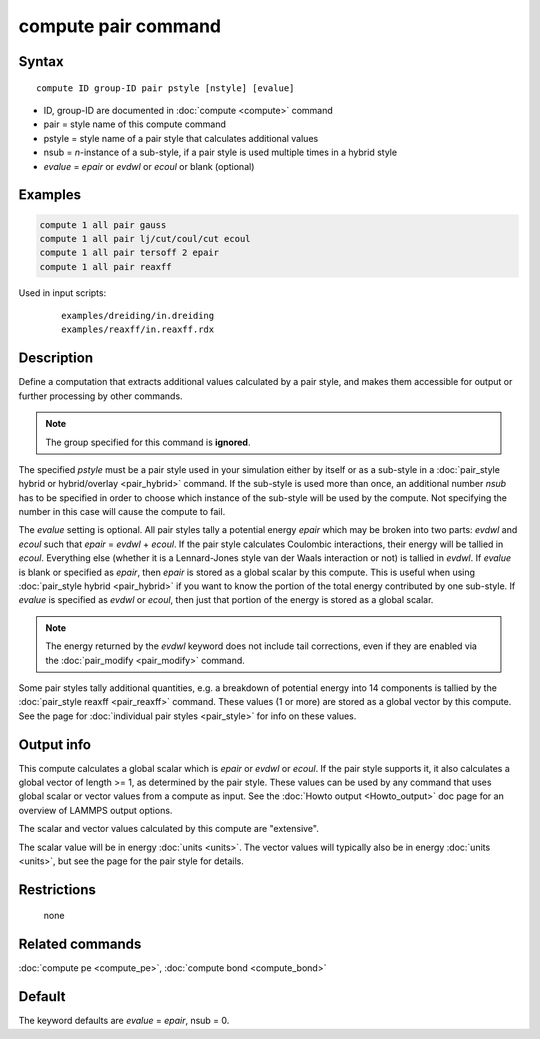 .. index:: compute pair

compute pair command
====================

Syntax
""""""

.. parsed-literal::

   compute ID group-ID pair pstyle [nstyle] [evalue]

* ID, group-ID are documented in :doc:`compute <compute>` command
* pair = style name of this compute command
* pstyle = style name of a pair style that calculates additional values
* nsub = *n*\ -instance of a sub-style, if a pair style is used multiple times in a hybrid style
* *evalue* = *epair* or *evdwl* or *ecoul* or blank (optional)

Examples
""""""""

.. code-block:: LAMMPS

   compute 1 all pair gauss
   compute 1 all pair lj/cut/coul/cut ecoul
   compute 1 all pair tersoff 2 epair
   compute 1 all pair reaxff

Used in input scripts:

  .. parsed-literal::

       examples/dreiding/in.dreiding
       examples/reaxff/in.reaxff.rdx

Description
"""""""""""

Define a computation that extracts additional values calculated by a
pair style, and makes them accessible for output or further processing
by other commands.

.. note::

   The group specified for this command is **ignored**\ .

The specified *pstyle* must be a pair style used in your simulation
either by itself or as a sub-style in a :doc:`pair_style hybrid or hybrid/overlay <pair_hybrid>` command. If the sub-style is
used more than once, an additional number *nsub* has to be specified
in order to choose which instance of the sub-style will be used by
the compute. Not specifying the number in this case will cause the
compute to fail.

The *evalue* setting is optional.  All
pair styles tally a potential energy *epair* which may be broken into
two parts: *evdwl* and *ecoul* such that *epair* = *evdwl* + *ecoul*\ .
If the pair style calculates Coulombic interactions, their energy will
be tallied in *ecoul*\ .  Everything else (whether it is a Lennard-Jones
style van der Waals interaction or not) is tallied in *evdwl*\ .  If
*evalue* is blank or specified as *epair*, then *epair* is stored
as a global scalar by this compute.  This is useful when using
:doc:`pair_style hybrid <pair_hybrid>` if you want to know the portion
of the total energy contributed by one sub-style.  If *evalue* is
specified as *evdwl* or *ecoul*, then just that portion of the energy
is stored as a global scalar.

.. note::

   The energy returned by the *evdwl* keyword does not include tail
   corrections, even if they are enabled via the
   :doc:`pair_modify <pair_modify>` command.

Some pair styles tally additional quantities, e.g. a breakdown of
potential energy into 14 components is tallied by the
:doc:`pair_style reaxff <pair_reaxff>` command.  These values (1 or more)
are stored as a global vector by this compute.  See the page for
:doc:`individual pair styles <pair_style>` for info on these values.

Output info
"""""""""""

This compute calculates a global scalar which is *epair* or *evdwl* or
*ecoul*\ .  If the pair style supports it, it also calculates a global
vector of length >= 1, as determined by the pair style.  These values
can be used by any command that uses global scalar or vector values
from a compute as input.  See the :doc:`Howto output <Howto_output>` doc
page for an overview of LAMMPS output options.

The scalar and vector values calculated by this compute are
"extensive".

The scalar value will be in energy :doc:`units <units>`.  The vector
values will typically also be in energy :doc:`units <units>`, but see
the page for the pair style for details.

Restrictions
""""""""""""
 none

Related commands
""""""""""""""""

:doc:`compute pe <compute_pe>`, :doc:`compute bond <compute_bond>`

Default
"""""""

The keyword defaults are *evalue* = *epair*, nsub = 0.
